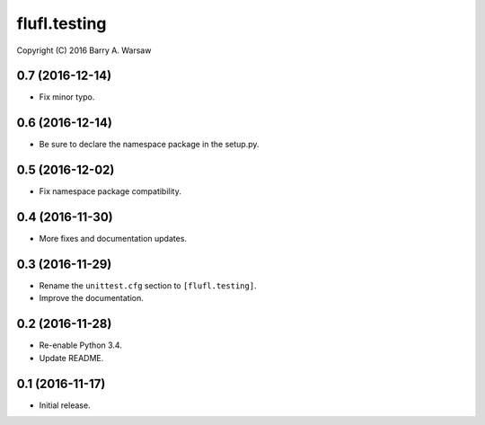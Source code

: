 ===============
 flufl.testing
===============

Copyright (C) 2016 Barry A. Warsaw


0.7 (2016-12-14)
================
* Fix minor typo.

0.6 (2016-12-14)
================
* Be sure to declare the namespace package in the setup.py.

0.5 (2016-12-02)
================
* Fix namespace package compatibility.

0.4 (2016-11-30)
================
* More fixes and documentation updates.

0.3 (2016-11-29)
================
* Rename the ``unittest.cfg`` section to ``[flufl.testing]``.
* Improve the documentation.

0.2 (2016-11-28)
================
* Re-enable Python 3.4.
* Update README.

0.1 (2016-11-17)
================
* Initial release.
